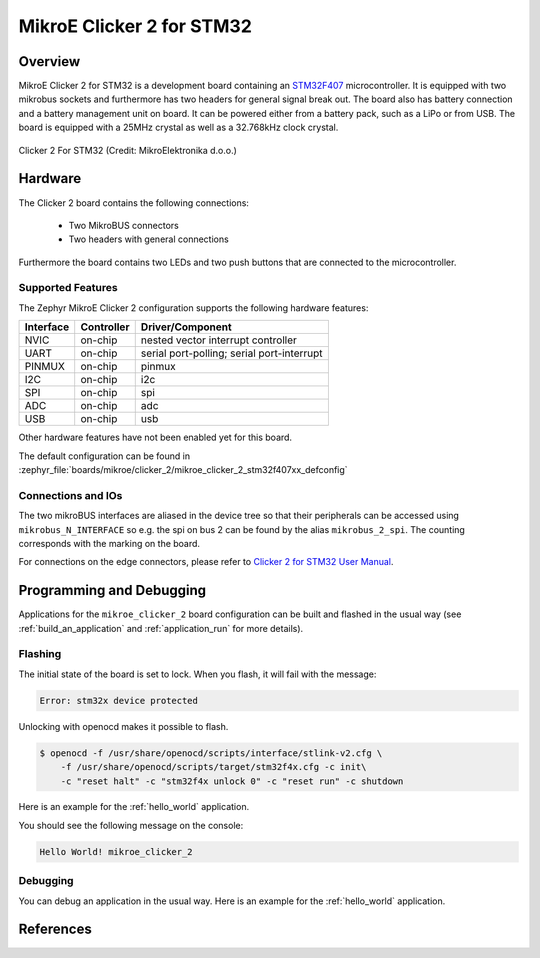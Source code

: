 .. _mikroe_clicker_2:

MikroE Clicker 2 for STM32
##########################

Overview
********
MikroE Clicker 2 for STM32 is a development board containing an `STM32F407`_
microcontroller. It is equipped with two mikrobus sockets and furthermore has
two headers for general signal break out.
The board also has battery connection and a battery management unit on board.
It can be powered either from a battery pack, such as a LiPo or from USB.
The board is equipped with a 25MHz crystal as well as a 32.768kHz clock crystal.


.. figure:: img/clicker-2-stm32f4-thickbox_default-2.jpg
   :align: center
   :alt: Clicker 2 For STM32

   Clicker 2 For STM32 (Credit: MikroElektronika d.o.o.)

Hardware
********
The Clicker 2 board contains the following connections:

  - Two MikroBUS connectors
  - Two headers with general connections

Furthermore the board contains two LEDs and two push buttons that are connected
to the microcontroller.

Supported Features
==================
The Zephyr MikroE Clicker 2 configuration supports the following hardware features:

+-----------+------------+-------------------------------------+
| Interface | Controller | Driver/Component                    |
+===========+============+=====================================+
| NVIC      | on-chip    | nested vector interrupt controller  |
+-----------+------------+-------------------------------------+
| UART      | on-chip    | serial port-polling;                |
|           |            | serial port-interrupt               |
+-----------+------------+-------------------------------------+
| PINMUX    | on-chip    | pinmux                              |
+-----------+------------+-------------------------------------+
| I2C       | on-chip    | i2c                                 |
+-----------+------------+-------------------------------------+
| SPI       | on-chip    | spi                                 |
+-----------+------------+-------------------------------------+
| ADC       | on-chip    | adc                                 |
+-----------+------------+-------------------------------------+
| USB       | on-chip    | usb                                 |
+-----------+------------+-------------------------------------+

Other hardware features have not been enabled yet for this board.

The default configuration can be found in
:zephyr_file:`boards/mikroe/clicker_2/mikroe_clicker_2_stm32f407xx_defconfig`

Connections and IOs
===================

The two mikroBUS interfaces are aliased in the device tree so that their
peripherals can be accessed using ``mikrobus_N_INTERFACE`` so e.g. the spi on
bus 2 can be found by the alias ``mikrobus_2_spi``. The counting corresponds
with the marking on the board.

For connections on the edge connectors, please refer to `Clicker 2 for STM32 User Manual`_.

Programming and Debugging
*************************
Applications for the ``mikroe_clicker_2`` board configuration can
be built and flashed in the usual way (see :ref:`build_an_application` and
:ref:`application_run` for more details).


Flashing
========
The initial state of the board is set to lock.
When you flash, it will fail with the message:

.. code-block:: console

   Error: stm32x device protected

Unlocking with openocd makes it possible to flash.

.. code-block:: console

   $ openocd -f /usr/share/openocd/scripts/interface/stlink-v2.cfg \
       -f /usr/share/openocd/scripts/target/stm32f4x.cfg -c init\
       -c "reset halt" -c "stm32f4x unlock 0" -c "reset run" -c shutdown

Here is an example for the :ref:`hello_world` application.

.. zephyr-app-commands::
   :zephyr-app: samples/hello_world
   :board: mikroe_clicker_2
   :goals: build flash

You should see the following message on the console:

.. code-block:: console

   Hello World! mikroe_clicker_2


Debugging
=========

You can debug an application in the usual way.  Here is an example for the
:ref:`hello_world` application.

.. zephyr-app-commands::
   :zephyr-app: samples/hello_world
   :board: mikroe_clicker_2
   :maybe-skip-config:
   :goals: debug

References
**********
.. _Clicker 2 website:
    https://www.mikroe.com/clicker-2-stm32f4
.. _Clicker 2 for STM32 User Manual:
    https://download.mikroe.com/documents/starter-boards/clicker-2/stm32f4/clicker2-stm32-manual-v100.pdf
.. _STM32F407VG Website:
    https://www.st.com/content/st_com/en/products/microcontrollers-microprocessors/stm32-32-bit-arm-cortex-mcus/stm32-high-performance-mcus/stm32f4-series/stm32f407-417/stm32f407vg.html
.. _STM32F407:
    https://www.st.com/resource/en/datasheet/stm32f407vg.pdf
